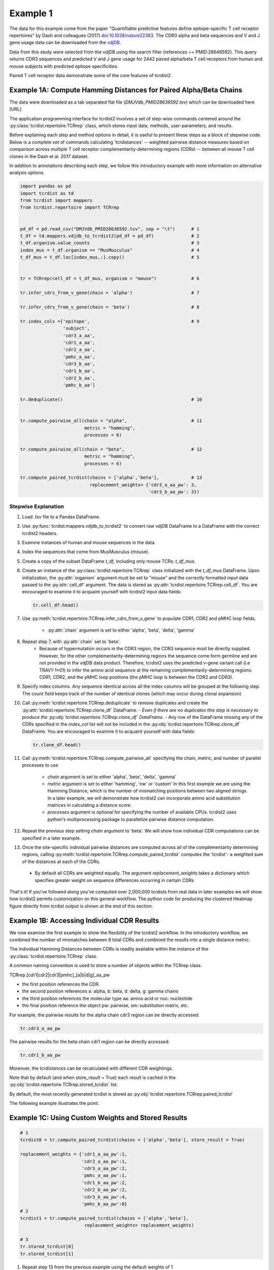 Example 1
=========

The data for this example come from the paper "Quantifiable predictive features
define epitope-specific T cell receptor repertoires" by Dash and colleagues (2017)
`doi:10.1038/nature22383 <https://www.nature.com/articles/nature22383>`_.
The CDR3 alpha and beta sequences and V and J gene usage data can be downloaded from the
`vdjDB <https://vdjdb.cdr3.net/search>`_.

Data from this study were selected from the vdjDB using the
search filter (references == PMID:28646592). This query returns CDR3 sequences
and predicted V and J gene usage for 2442 paired alpha/beta T cell receptors
from human and mouse subjects with predicted epitope specificities.

Paired T cell receptor data demonstrate some of the core
features of tcrdist2.


Example 1A: Compute Hamming Distances for Paired Alpha/Beta Chains
------------------------------------------------------------------
.. image:: f2.png

The data were downloaded as a tab separated flat
file (*DMJVdb_PMID28636592.tsv*) which can be downloaded here [URL]

The application programming interface for tcrdist2 involves a set of step-wise
commands centered around the :py:class:`tcrdist.repertoire.TCRrep` class, which
stores input data, methods, user-parameters, and results.

Before explaining each step and method options in detail, it is useful to present these steps as a
block of stepwise code. Below is a complete set of commands calculating
'tcrdistances' -- weighted pairwise distance measures based on comparison
across multiple T cell receptor complementarity-determining regions (CDRs) --
between all mouse T cell clones in the Dash et al. 2017 dataset.

In addition to annotations describing each step, we follow this
introductory example with more information on alternative analysis options.

.. code-block:: python

  import pandas as pd
  import tcrdist as td
  from tcrdist import mappers
  from tcrdist.repertoire import TCRrep


  pd_df = pd.read_csv("DMJVdb_PMID28636592.tsv", sep = "\t")      # 1
  t_df = td.mappers.vdjdb_to_tcrdist2(pd_df = pd_df)              # 2
  t_df.organism.value_counts                                      # 3
  index_mus = t_df.organism == "MusMusculus"                      # 4
  t_df_mus = t_df.loc[index_mus,:].copy()                         # 5


  tr = TCRrep(cell_df = t_df_mus, organism = "mouse")             # 6

  tr.infer_cdrs_from_v_gene(chain = 'alpha')                      # 7

  tr.infer_cdrs_from_v_gene(chain = 'beta')                       # 8

  tr.index_cols =['epitope',                                      # 9
                  'subject',
                  'cdr3_a_aa',
                  'cdr1_a_aa',
                  'cdr2_a_aa',
                  'pmhc_a_aa',
                  'cdr3_b_aa',
                  'cdr1_b_aa',
                  'cdr2_b_aa',
                  'pmhc_b_aa']

  tr.deduplicate()                                                # 10


  tr.compute_pairwise_all(chain = "alpha",                        # 11
                          metric = "hamming",
                          processes = 6)

  tr.compute_pairwise_all(chain = "beta",                         # 12
                          metric = "hamming",
                          processes = 6)

  tr.compute_paired_tcrdist(chains = ['alpha','beta'],            # 13
                            replacement_weights= {'cdr3_a_aa_pw': 3,
                                                  'cdr3_b_aa_pw': 3})



Stepwise Explanation
^^^^^^^^^^^^^^^^^^^^

#. Load .tsv file to a Pandas DataFrame.

#. Use :py:func:`tcrdist.mappers.vdjdb_to_tcrdist2` to convert raw vdjDB DataFrame to
   a DataFrame with the correct tcrdist2 headers.

#. Examine instances of human and mouse sequences in the data.

#. Index the sequences that come from MusMusculus (mouse).

#. Create a copy of the subset DataFrame `t_df`, including only mouse TCRs:
   `t_df_mus`.

#. Create an instance of the :py:class:`tcrdist.repertoire.TCRrep` class
   initialized with the `t_df_mus` DataFrame.
   Upon initialization, the :py:attr:`organism` argument must be set to
   "mouse" and the correctly formatted input data passed to the :py:attr:`cell_df'
   argument. The data is stored as :py:attr:`tcrdist.repertoire.TCRrep.cell_df`.
   You are encouraged to examine it to acquaint yourself with tcrdist2 input
   data fields:

   .. code-block:: python

      tr.cell_df.head()

#. Use :py:meth:`tcrdist.repertoire.TCRrep.infer_cdrs_from_v_gene` to populate
   CDR1, CDR2 and pMHC loop fields.
    - :py:attr:`chain` argument is set to either 'alpha', 'beta', 'delta', 'gamma'

#. Repeat step 7, with :py:attr:`chain` set to 'beta'.
    - Because of hypermutation occurs in the CDR3 region, the CDR3 sequence
      must be directly supplied. However, for the other complementarity-determining
      regions the sequence come form germline and are not provided in the
      vdjDB data product. Therefore, tcrdist2 uses the predicted v-gene variant
      call (i.e TRAV1-1*01) to infer the amino acid sequence at the remaining
      complementarity-determining regions: CDR1, CDR2, and the pMHC loop positions
      (the pMHC loop is between the CDR2 and CDR3).

#. Specify index columns. Any sequence identical across all the index columns
   will be grouped at the following step. The count field keeps track of
   the number of identical clones (which may occur during clonal expansion)

#. Call :py:meth:`tcrdist.repertoire.TCRrep.deduplicate` to remove duplicates
   and create the :py:attr:`tcrdist.repertoire.TCRrep.clone_df` DataFrame.
   - *Even if there are no duplicates this step is necessary to produce the
   :py:obj:`tcrdist.repertoire.TCRrep.clone_df` DataFrame.*
   - Any row of the DataFrame
   missing any of the CDRs specified in the `index_col` list will not be
   included in the :py:obj:`tcrdist.repertoire.TCRrep.clone_df` DataFrame.
   You are encouraged to examine it to acquaint yourself with
   data fields:

   .. code-block:: python

      tr.clone_df.head()

#. Call :py:meth:`tcrdist.repertoire.TCRrep.compute_pairwise_all` specifying
   the chain, metric, and number of parallel processes to use
    - `chain` argument is set to either 'alpha', 'beta', 'delta', 'gamma'
    - `metric` argument is set to either 'hamming', 'nw' or 'custom' In this
      first example we are using the Hamming Distance, which is the number of
      mismatching positions between two aligned strings. In a later example,
      we will demonstrate how tcrdist2 can incorporate amino acid
      substitution matrices in calculating a distance score.
    - `processes` argument is optional for specifying the number of
      available CPUs. tcrdist2 uses python's multiprocessing package to
      parallelize pairwise distance computation.

#. Repeat the previous step setting `chain` argument to 'beta'. We will show how
   individual CDR computations can be specified in a later example.

#. Once the site-specific individual pairwise distances are computed across all
   of the complementarity determining regions, calling
   :py:meth:`tcrdist.repertoire.TCRrep.compute_paired_tcrdist` computes
   the 'tcrdist'- a weighted sum of the distances at each of the CDRs.
  - By default all CDRs are weighted equally. The argument `replacement_weights`
    takes a dictionary which specifies greater weight on
    sequence differences occurring in certain CDRs



That's it! If you've followed along you've computed over 2,000,000 tcrdists from
real data in later examples we will show how tcrdist2 permits customization
on this general workflow. The python code for producing the clustered Heatmap
figure directly from tcrdist output is shown at the end of this section.





Example 1B: Accessing Individual CDR Results
--------------------------------------------

We now examine the first example to show the flexibility of the tcrdist2 workflow.
In the introductory workflow, we combined the number of mismatches
between 8 total CDRs and combined the results into a single distance metric.

The individual Hamming Distances between CDRs is readily available within the
instance of the :py:class:`tcrdist.repertoire.TCRrep` class.

A common naming convention is used to store a number of objects within the TCRrep class.

TCRrep.[cdr1|cdr2|cdr3|pmhc]_[a|b|d|g]_aa_pw

- the first position references the CDR.

- the second position references a: alpha, b: beta, d: delta, g: gamma chains

- the third position references the molecular type aa: amino acid or nuc: nucleotide

- the final position reference the object pw: pairwise, sm: substitution matrix, etc.


For example, the pairwise results for the alpha chain cdr3 region can be directly accessed:

.. code-block:: python

  tr.cdr3_a_aa_pw


The pairwise results for the beta chain cdr1 region can be directly accessed:

.. code-block:: python

  tr.cdr1_b_aa_pw

Moreover, the `tcrdistances` can be recalculated with different CDR weightings.

Note that by default (and when store_result = True) each result is cached in
the :py:obj:`tcrdist.repertoire.TCRrep.stored_tcrdist` list.

By default, the most recently  generated tcrdist is stored as
:py:obj:`tcrdist.repertoire.TCRrep.paired_tcrdist`

The following example illustrates the point.


Example 1C: Using Custom Weights and Stored Results
---------------------------------------------------

.. code-block:: python

  # 1
  tcrdist0 = tr.compute_paired_tcrdist(chains = ['alpha','beta'], store_result = True)

  replacement_weights = {'cdr1_a_aa_pw':1,
                         'cdr2_a_aa_pw':1,
                         'cdr3_a_aa_pw':2,
                         'pmhc_a_aa_pw':1,
                         'cdr1_b_aa_pw':2,
                         'cdr2_b_aa_pw':2,
                         'cdr3_b_aa_pw':4,
                         'pmhc_b_aa_pw':0}
  # 2
  tcrdist1 = tr.compute_paired_tcrdist(chains = ['alpha','beta'],
                          replacement_weights= replacement_weights)

  # 3
  tr.stored_tcrdist[0]
  tr.stored_tcrdist[1]



#. Repeat step 13 from the previous example using the default weights of 1

#. Repeat step 13 using new weights.

#. Access either result. The weights are stored along with the pairwise distances.


    {'paired_tcrdist': array([[  0.,  76.,  80., ...,  89.,  89.,  87.],
          [ 76.,   0.,  60., ...,  81.,  75.,  43.],
          [ 80.,  60.,   0., ...,  59.,  81.,  77.],
          ...,
          [ 89.,  81.,  59., ...,   0.,  60.,  58.],
          [ 89.,  75.,  81., ...,  60.,   0.,  40.],
          [ 87.,  43.,  77., ...,  58.,  40.,   0.]]),
    'paired_tcrdist_weights': {'cdr1_a_aa_pw': 1,
    'cdr1_b_aa_pw': 2,
    'cdr2_a_aa_pw': 1,
    'cdr2_b_aa_pw': 2,
    'cdr3_a_aa_pw': 2,
    'cdr3_b_aa_pw': 4,
    'pmhc_a_aa_pw': 1,
    'pmhc_b_aa_pw': 2}}


Example 1D: Computing Distances with Substitution Matrices
----------------------------------------------------------

The introductory example used the Hamming Distance (number of aligned positions
with mismatching information) to calculate pairwise distance between each receptor.

Another approach is to use reciprocal Needleman-Wunsch alignment scores.
In this case, :py:attr:`metric` is set to "nw" for
:py:meth:`tcrdist.repertoire.TCRrep.compute_pairwise_all`.

Here, an amino-acid specific substitution matrix is used to both optimally
align each sequence and calculate a reciprocal pairwise distance metric from
bit scores.

Distances are computed according to the following formula (see :py:func:`tcrdist.pairwise.nw_metric`)

.. code-block:: python

  xx = parasail.nw_stats(s1, s1, open=open, extend=extend, matrix=matrix).score
  yy = parasail.nw_stats(s2, s2, open=open, extend=extend, matrix=matrix).score
  xy = parasail.nw_stats(s1, s2, open=open, extend=extend, matrix=matrix).score
  D = xx + yy - 2 * xy
  return D

By default, when :py:meth:`tcrdist.repertoire.TCRrep.compute_pairwise_all` is called with
:py:attr:`metric` set to `nw`, all regions are aligned and scored with a the
blosum62 matrix (penalties open = 3, extend = 3).

The default substitution matrixes (parasail.blosum62) are stored a
as attributes of the :py:class:`tcrdist.repertoire.TCRrep` which
can respecified after initializiation.

For instances:

.. code-block:: python

  >>> TCRrep.cdr3_a_aa_smat
  <parasail.bindings_v2.Matrix instance at 0x10c26b9e0>

The default substitution matrices can be replaced with other parasail matrix (e.g. pam100 for blosum62).
Moreover, a custom substitution can be supplied (see parasail documentation for
creation of a new substitution matrix). Changing the default behavior is permanent for that instance of the TCRrep class.


.. code-block:: python

  >>> TCRrep.cdr3_a_aa_smat = parasail.pam100

  >>> TCRrep.cdr1_a_aa_smat = parasail.blossum60

Alternatively, an alternative substitution matrix can be specified temporarily
when calling the method :py:meth:`tcrdist.repertoire.TCRrep.compute_pairwise_all`.
For instance:

.. code-block:: python

  TCRrep.compute_pairwise_all(chain = "alpha",                 # 1
                        metric = "nw",                         # 2
                        compute_specific_region = "cdr3_a_aa", # 3
                        open = 8,                              # 4
                        extend = 8,
                        matrix = parasail.blosum62,            # 5
                        processes = 6)                         # 6



Stepwise Explanation
^^^^^^^^^^^^^^^^^^^^

#. :py:attr:`chain` is set to "alpha"
#. :py:attr:`metric` is set to "nw" for Needleman-Wunsch based reciprocal distance metric
#. :py:attr:`compute_specific_region` set to "cdr3_a_aa" causes :py:meth:`tcrdist.repertoire.TCRrep.compute_pairwise_all`
   to only compute pairwise distance for the alpha-chain CDR3 region.
#. :py:attr:`gap` and :py:attr:`extension` penalties set to 8 (this will apply for this execution but will
   change the default in subsequent method calls)
#. :py:attr:`matrix` = parasail.blosum62 explicitly specifies the substitution matrix to use for
   the pairwise sequence Alignment
#. :py:attr:`processes` species the number of parallel processes to use


Putting It Together
^^^^^^^^^^^^^^^^^^^

.. code-block:: python

  import pandas as pd
  import tcrdist as td
  from tcrdist import mappers
  from tcrdist.repertoire import TCRrep
  import parasail

  # prepare input data
  pd_df = pd.read_csv("DMJVdb_PMID28636592.tsv", sep = "\t")      # 1
  t_df = td.mappers.vdjdb_to_tcrdist2(pd_df = pd_df)              # 2
  t_df.organism.value_counts                                      # 3
  index_mus = t_df.organism == "MusMusculus"                      # 4
  t_df_mus = t_df.loc[index_mus,:].copy()                         # 5


  tr2 = TCRrep(cell_df = t_df_mus, organism = "mouse")             # 6

  tr2.infer_cdrs_from_v_gene(chain = 'alpha')                      # 7

  tr2.infer_cdrs_from_v_gene(chain = 'beta')                       # 8

  tr2.index_cols =['epitope',                                      # 9
                  'subject',
                  'cdr3_a_aa',
                  'cdr1_a_aa',
                  'cdr2_a_aa',
                  'pmhc_a_aa',
                  'cdr3_b_aa',
                  'cdr1_b_aa',
                  'cdr2_b_aa',
                  'pmhc_b_aa']

  tr2.deduplicate()                                                # 10

  tr2.compute_pairwise_all(chain = "alpha",                        # 11
                          metric = "nw",
                          processes = 6)

  tr2.compute_pairwise_all(chain = "beta",                         # 12
                          metric = "nw",
                          processes = 6)


  tr2.compute_pairwise_all(chain = "alpha",                        # 13
                          metric = "nw",
                          compute_specific_region = "cdr3_a_aa",
                          open = 8,
                          extend = 8,
                          matrix = parasail.blosum62,
                          processes = 6)


  tr2.compute_pairwise_all(chain = "alpha",                        # 14
                          metric = "nw",
                          compute_specific_region = "cdr3_a_aa",
                          open = 8,
                          extend = 8,
                          matrix = parasail.blosum62,
                          processes = 6)

  tr2.compute_paired_tcrdist()                                    # 15

Stepwise Explanation
^^^^^^^^^^^^^^^^^^^^
Steps 1-10 are identical to Example 1.

11. With :py:attr:`metric` set to "nw" and :py:attr:`chain` set to "alpha"
    calculate distances cdr1_a, cdr2_a, cdr3_a, and phmc_a

12. Repeat step 11 wiht :py:attr:`chain` set to "beta" to
    calculate distances cdr1_b, cdr2_b, cdr3_b, and phmc_b

13. Recalculate and overwrite distances for cdr3_a using an increased gap penalties

14. Recalcuate and overwrite distances for cdr3_b using an increased gap penalties

15. Compute tcrdist


Putting It Together With Only CDR3s
^^^^^^^^^^^^^^^^^^^^^^^^^^^^^^^^^^^


.. code-block:: python

  import pandas as pd
  import tcrdist as td
  from tcrdist import mappers
  from tcrdist.repertoire import TCRrep
  import parasail

  # prepare input data
  pd_df = pd.read_csv("DMJVdb_PMID28636592.tsv", sep = "\t")      # 1
  t_df = td.mappers.vdjdb_to_tcrdist2(pd_df = pd_df)              # 2
  t_df.organism.value_counts                                      # 3
  index_mus = t_df.organism == "MusMusculus"                      # 4
  t_df_mus = t_df.loc[index_mus,:].copy()                         # 5


  tr2 = TCRrep(cell_df = t_df_mus, organism = "mouse")             # 6

  tr2.infer_cdrs_from_v_gene(chain = 'alpha')                      # 7

  tr2.infer_cdrs_from_v_gene(chain = 'beta')                       # 8

  tr2.index_cols =['epitope',                                      # 9
                  'subject',
                  'cdr3_a_aa',
                  'cdr1_a_aa',
                  'cdr2_a_aa',
                  'pmhc_a_aa',
                  'cdr3_b_aa',
                  'cdr1_b_aa',
                  'cdr2_b_aa',
                  'pmhc_b_aa']

  tr2.deduplicate()                                                # 10

  tr2.compute_pairwise_all(chain = "alpha",                        # 11
                          metric = "nw",
                          compute_specific_region = "cdr3_a_aa",
                          open = 8,
                          extend = 8,
                          matrix = parasail.blosum62,
                          processes = 6)


  tr2.compute_pairwise_all(chain = "alpha",                        # 12
                          metric = "nw",
                          compute_specific_region = "cdr3_a_aa",
                          open = 8,
                          extend = 8,
                          matrix = parasail.blosum62,
                          processes = 6)

  tr2.compute_paired_tcrdist()

Stepwise Explanation
^^^^^^^^^^^^^^^^^^^^
Steps 1-10 are identical to Example and 1 C.

11. Calculate distances for cdr3_a using an increased gap penalties

12. Calculate distances for cdr3_b using an increased gap penalties

13. Compute tcrdist from only cdr3_a_aa_pw and cdr3_b_aa_pw
    (a tcrdist will be computed but a warning message will be thrown
    reminding the user that not all CDRs were used in the metric)


.. image:: nw_cdr3.png



TODO: Bradley Metric
--------------------


In the original investigation “Quantifiable predictive features define
epitope-specific T cell receptor repertoires”, took a different approach based
on substitution matrices.

The original investigation “Quantifiable predictive features define
epitope-specific T cell receptor repertoires”, emphasize the multiple
regions used for receptor comparison.

    "Each TCR is mapped to the amino acid sequences of the loops within the
    receptor that are known to provide contacts to the pMHC (commonly referred
    to as CDR1, CDR2, and CDR3, as well as an additional variable loop between
    CDR2 and CDR3). The distance between two TCRs is computed by comparing these
    concatenated CDR sequences using a similarity-weighted Hamming distance,
    with a gap penalty introduced to capture variation in length and a higher
    weight given to the CDR3 sequence in recognition of its disproportionate
    role in epitope specificity (see Methods and Extended Data Fig. 3)."

    "The TCRdist distance between two TCRs is defined to be the similarity-weighted
    mismatch distance between the potential pMHC-contacting loops of the two receptors
    (Extended Data Fig. 3). The loop definitions used are based on the IMGT CDR definitions
    (http://www.imgt.org/IMGTScientificChart/Nomenclature/IMGT-FRCDRdefinition.html)
    with the following modifications: (1) we include the pMHC-facing loop between CDR2 and CDR3
    (IMGT alignment columns 81–86) since residues in this loop have been observed making
    pMHC contacts in solved structures; (2) we use the ‘trimmed CDR3’ defined above
    rather than the full IMGT CDR3."

    The mismatch distance is defined based on the BLOSUM62 (ref. 37) substitution
    matrix as follows: distance (a, a) = 0; distance (a, b) = min (4, 4-BLOSUM62 (a, b)),
    where 4 is 1 unit greater than the most favourable BLOSUM62 score for a mismatch,
    and a and b are amino acids. This has the effect of reducing the mismatch
    distance penalty for amino acids with positive (that is, favourable)
    BLOSUM62 scores (for example,: dist(I, V) = 1; dist(D, E) = 2; dist(Q, K) = 3),
    where I, V, D, E, Q and K are the single letter amino acid codes for
    isoleucine, valine, aspartate, glutamate, glutamine and lysine, respectively.
    A gap penalty of 4 (8 for the CDR3) is used as the distance between a gap
    position and an amino acid. To account for the greater role of the CDR3
    regions in peptide recognition and offset the larger number (3) of non-CDR3
    loops, a weight of 3 is applied to mismatches in the CDR3s.

    For each epitope-specific repertoire, we computed a TCRdist distance matrix between all receptors. This distance matrix was used for clustering and dimensionality reduction as described below as well as in the TCRdiv diversity calculation. The sampling density nearby each receptor was estimated by taking the weighted average distance to the nearest-neighbour receptors in the repertoire: a small nearest-neighbours distance (NN-distance) indicates that there are many other nearby receptors and hence greater local sampling density. For analyses reported here we used the nearest 10 per cent of the repertoire with a weight that linearly decreases from nearest to farthest neighbours. Values smaller than 10 focus on the very nearest neighbours, enhancing detection of rare clusters, while increasing the sensitivity to noise or... *























Additional Code for Plots
-------------------------


Examining the Results
^^^^^^^^^^^^^^^^^^^^^

The visualization section of these docs will demonstrate the custom plotting tools
developed in the original version of `TCRdist <https://github.com/phbradley/tcr-dist>`_;
However, let us take a quick look at the results from the workflow presented above
using some standard python visualization tools.


Code For Clustered Heatmap
^^^^^^^^^^^^^^^^^^^^^^^^^^

.. code-block:: python

  # Convert the ndarray containing tcrdist to a DataFrame
  px = pd.DataFrame(tr.paired_tcrdist)


  g = sns.clustermap(data= px,
                     row_colors = row_colors,
                     col_colors = row_colors,
                     row_cluster=True,
                     col_cluster=True,
                     yticklabels=False,
                     xticklabels=False,
                    )

  # bostock3 is Mike Bostock's 3rd Categorical Set
  bostock3 = ["#8dd3c7","#ffffb3","#bebada","#fb8072",
              "#80b1d3","#fdb462","#b3de69","#fccde5",
              "#d9d9d9","#bc80bd","#ccebc5","#ffed6f"]
  lut = dict(zip(tr.clone_df.epitope.unique(), bostock3))
  row_colors = tr.clone_df.epitope.map(lut)

  # set legend
  for label in tr.clone_df.epitope.unique():
      g.ax_col_dendrogram.bar(0, 0, color=lut[label],
                              label=label, linewidth=0)

  g.ax_row_dendrogram.set_visible(False)
  g.ax_col_dendrogram.legend(loc="center", ncol = 4)
  g.cax.set_position([.97, .2, .03, .45])



Code For Clustered Blosum62 Heatmap CDR3s
^^^^^^^^^^^^^^^^^^^^^^^^^^^^^^^^^^^^^^^^^

.. code-block:: python

  %matplotlib inline
  import matplotlib
  import matplotlib.pyplot as plt
  import seaborn as sns
  # Convert the ndarray containing tcrdist to a DataFrame
  px = pd.DataFrame(tr2.paired_tcrdist)

  bostock3 = ["#8dd3c7","#ffffb3","#bebada","#fb8072","#80b1d3","#fdb462","#b3de69","#fccde5","#d9d9d9","#bc80bd","#ccebc5","#ffed6f"]
  lut = dict(zip(tr2.clone_df.epitope.unique(), bostock3))
  row_colors = tr2.clone_df.epitope.map(lut)

  # Cluster using seaborn
  g = sns.clustermap(data= px,
                     row_colors = row_colors,
                     col_colors = row_colors,
                     row_cluster=True,
                     col_cluster=True,
                     yticklabels=False,
                     xticklabels=False,
                    )

  # bostok3 : Mike Bostock's 3rd Categorical Set
  bostock3 = ["#8dd3c7","#ffffb3","#bebada","#fb8072",
              "#80b1d3","#fdb462","#b3de69","#fccde5",
              "#d9d9d9","#bc80bd","#ccebc5","#ffed6f"]
  lut = dict(zip(tr2.clone_df.epitope.unique(), bostock3))
  row_colors = tr2.clone_df.epitope.map(lut)

  # Make a Custom Legend
  for label in tr2.clone_df.epitope.unique():
      g.ax_col_dendrogram.bar(0, 0, color=lut[label],
                              label=label, linewidth=0)

  g.ax_row_dendrogram.set_visible(False)
  g.ax_col_dendrogram.legend(loc="center", ncol = 4)
  g.cax.set_position([.97, .2, .03, .45])




Distribution of Distances
^^^^^^^^^^^^^^^^^^^^^^^^^

.. image:: f1.png

Code For Distribution of Distances
^^^^^^^^^^^^^^^^^^^^^^^^^^^^^^^^^^

.. code-block:: Python

  import matplotlib
  import matplotlib.pyplot as plt
  import seaborn as sns
  %matplotlib inline


  def epitope_to_epitope(e1,
                         e2,
                         clone_df = tr.clone_df,
                         paired_tcrdist = tr.paired_tcrdist,
                         var = "epitope"):
    """
    A function for subsetting distances to TCRs with shared or distinct or
    shared epitope specificity.
    """
    e1_ind = clone_df[var] == e1
    e2_ind = clone_df[var] == e2
    tr_df = pd.DataFrame(paired_tcrdist)
    e1_to_e2 = tr_df.loc[e1_ind , e2_ind].values.flatten()
    return(e1_to_e2)

  sns.kdeplot(epitope_to_epitope(e1 = "M45", e2 = "M45"), bw = 4, label = "tcrdist(M45,M45)")
  sns.kdeplot(epitope_to_epitope(e1 = "PB1", e2 = "PB1"), bw = 4, label = "tcrdist(PB1,PB1)")
  sns.kdeplot(epitope_to_epitope(e1 = "M45", e2 = "PB1"), bw = 4, label = "tcrdist(M45,PB1)")
  plt.legend(loc = 2);
